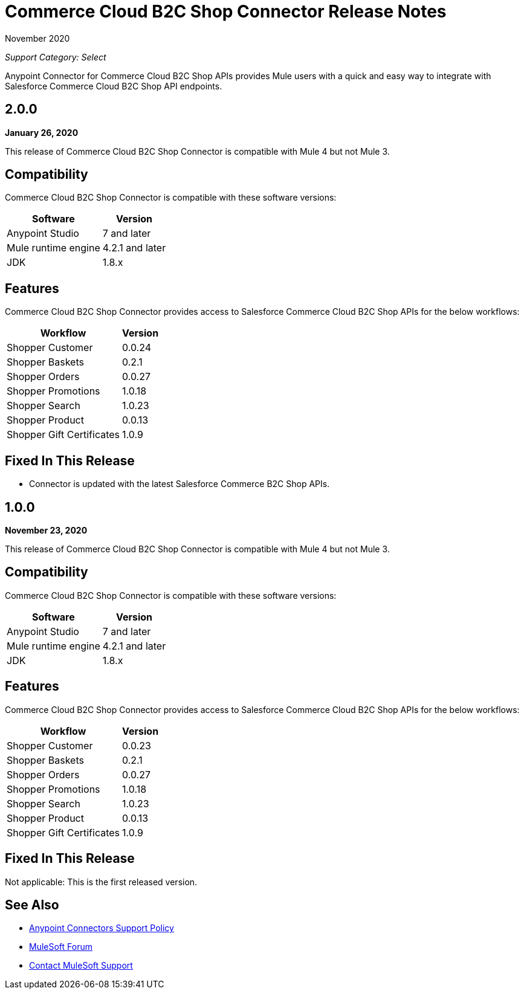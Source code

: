 = Commerce Cloud B2C Shop Connector Release Notes

November 2020

_Support Category: Select_

Anypoint Connector for Commerce Cloud B2C Shop APIs provides Mule users with a quick and easy way to integrate with Salesforce Commerce Cloud B2C Shop API endpoints.

== 2.0.0

*January 26, 2020*

This release of Commerce Cloud B2C Shop Connector is compatible with Mule 4 but not Mule 3.

== Compatibility

Commerce Cloud B2C Shop Connector is compatible with these software versions:

[%header%autowidth.spread]
|===
|Software |Version
|Anypoint Studio |7 and later
|Mule runtime engine |4.2.1 and later
|JDK |1.8.x
|===

== Features

Commerce Cloud B2C Shop Connector provides access to Salesforce Commerce Cloud B2C Shop APIs for the below workflows:

[%header%autowidth.spread]
|===
|Workflow |Version
|Shopper Customer |0.0.24
|Shopper Baskets |0.2.1
|Shopper Orders |0.0.27
|Shopper Promotions |1.0.18
|Shopper Search |1.0.23
|Shopper Product |0.0.13
|Shopper Gift Certificates |1.0.9
|===

== Fixed In This Release

* Connector is updated with the latest Salesforce Commerce B2C Shop APIs.

== 1.0.0

*November 23, 2020*

This release of Commerce Cloud B2C Shop Connector is compatible with Mule 4 but not Mule 3.

== Compatibility

Commerce Cloud B2C Shop Connector is compatible with these software versions:

[%header%autowidth.spread]
|===
|Software |Version
|Anypoint Studio |7 and later
|Mule runtime engine |4.2.1 and later
|JDK |1.8.x
|===

== Features

Commerce Cloud B2C Shop Connector provides access to Salesforce Commerce Cloud B2C Shop APIs for the below workflows:

[%header%autowidth.spread]
|===
|Workflow |Version
|Shopper Customer |0.0.23
|Shopper Baskets |0.2.1
|Shopper Orders |0.0.27
|Shopper Promotions |1.0.18
|Shopper Search |1.0.23
|Shopper Product |0.0.13
|Shopper Gift Certificates |1.0.9
|===

== Fixed In This Release

Not applicable: This is the first released version.

== See Also

* https://www.mulesoft.com/legal/versioning-back-support-policy#anypoint-connectors[Anypoint Connectors Support Policy]
* https://forums.mulesoft.com[MuleSoft Forum]
* https://support.mulesoft.com[Contact MuleSoft Support]
